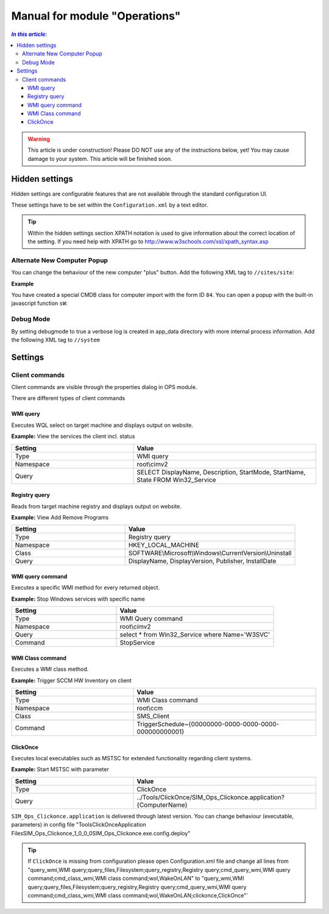Manual for module "Operations"
=============================================================

.. contents:: *In this article:*
  :local:
  :depth: 3


.. warning:: This article is under construction! Please DO NOT use any of the instructions below, yet! You may cause damage to your system. This article will be finished soon.


************************************************************************************
Hidden settings
************************************************************************************
Hidden settings are configurable features that are not available through the standard configuration UI. 

These settings have to be set within the ``Configuration.xml`` by a text editor.

.. tip:: Within the hidden settings section XPATH notation is used to give information about the correct location of the setting. If you need help with XPATH go to http://www.w3schools.com/xsl/xpath_syntax.asp

==============================
Alternate New Computer Popup
==============================

You can change the behaviour of the new computer "plus" button.
Add the following XML tag to ``//sites/site``:

.. code-block:: xml
 :linenos:

  <AlternateCreatePopup><![CDATA[javascript: functionXY();]]></AlternateCreatePopup>

**Example**

You have created a special CMDB class for computer import with the form ID ``84``. You can open a popup with the built-in javascript function ``sW``:

.. code-block:: xml
 :linenos:

  <AlternateCreatePopup><![CDATA[javascript: sW('v_84_','../Support/TypeView.aspx?PopUp=true&TypeViewId=84',650,500,true);]]></AlternateCreatePopup>

==============================
Debug Mode
==============================

By setting debugmode to true a verbose log is created in app_data directory with more internal process information.
Add the following XML tag to ``//system``

.. code-block:: xml
 :linenos:

  <debugLogging>true</debugLogging>


************************************************************************************
Settings
************************************************************************************

==============================
Client commands
==============================

Client commands are visible through the properties dialog in OPS module.

.. image:: _static/ComputerActions_001.png

.. image:: _static/ComputerActions_002.png

There are different types of client commands

---------------------------
WMI query
---------------------------

Executes WQL select on target machine and displays output on website.

**Example:** View the services the client incl. status 

.. csv-table::
   :header: "Setting","Value"
   :widths: 40,60

   "Type", "WMI query"
   "Namespace", "root\\cimv2"
   "Query", "SELECT DisplayName, Description, StartMode, StartName, State FROM Win32_Service"

---------------------------
Registry query
---------------------------
Reads from target machine registry and displays output on website.

**Example:** View Add Remove Programs 

.. csv-table::
   :header: "Setting","Value"
   :widths: 40,60

   "Type", "Registry query"
   "Namespace", "HKEY_LOCAL_MACHINE"
   "Class", "SOFTWARE\\Microsoft\\Windows\\CurrentVersion\\Uninstall"
   "Query", "DisplayName, DisplayVersion, Publisher, InstallDate"

---------------------------
WMI query command
---------------------------
Executes a specific WMI method for every returned object.

**Example:** Stop Windows services with specific name 

.. csv-table::
   :header: "Setting","Value"
   :widths: 40,60

   "Type", "WMI Query command"
   "Namespace", "root\\cimv2"
   "Query", "select * from Win32_Service where Name='W3SVC'"
   "Command", "StopService"

---------------------------
WMI Class command
---------------------------
Executes a WMI class method.

**Example:**  Trigger SCCM HW Inventory on client 

.. csv-table::
   :header: "Setting","Value"
   :widths: 40,60

   "Type", "WMI Class command"
   "Namespace", "root\\ccm"
   "Class", "SMS_Client"
   "Command", "TriggerSchedule~{00000000-0000-0000-0000-000000000001}"   

---------------------------
ClickOnce
---------------------------
Executes local executables such as MSTSC for extended functionality regarding client systems.

**Example:** Start MSTSC with parameter

.. csv-table::
   :header: "Setting","Value"
   :widths: 40,60

   "Type", "ClickOnce"
   "Query", "../Tools/ClickOnce/SIM_Ops_Clickonce.application?{ComputerName}"

``SIM_Ops_Clickonce.application`` is delivered through latest version. You can change behaviour (executable, parameters) in config file "Tools\ClickOnce\Application Files\SIM_Ops_Clickonce_1_0_0_0\SIM_Ops_Clickonce.exe.config.deploy"

.. tip:: If ``ClickOnce`` is missing from configuration please open Configuration.xml file and change all lines from
  "query_wmi,WMI query;query_files,Filesystem;query_registry,Registry query;cmd_query_wmi,WMI query command;cmd_class_wmi,WMI class command;wol,WakeOnLAN" to
  "query_wmi,WMI query;query_files,Filesystem;query_registry,Registry query;cmd_query_wmi,WMI query command;cmd_class_wmi,WMI class command;wol,WakeOnLAN;clickonce,ClickOnce"`
  
   
